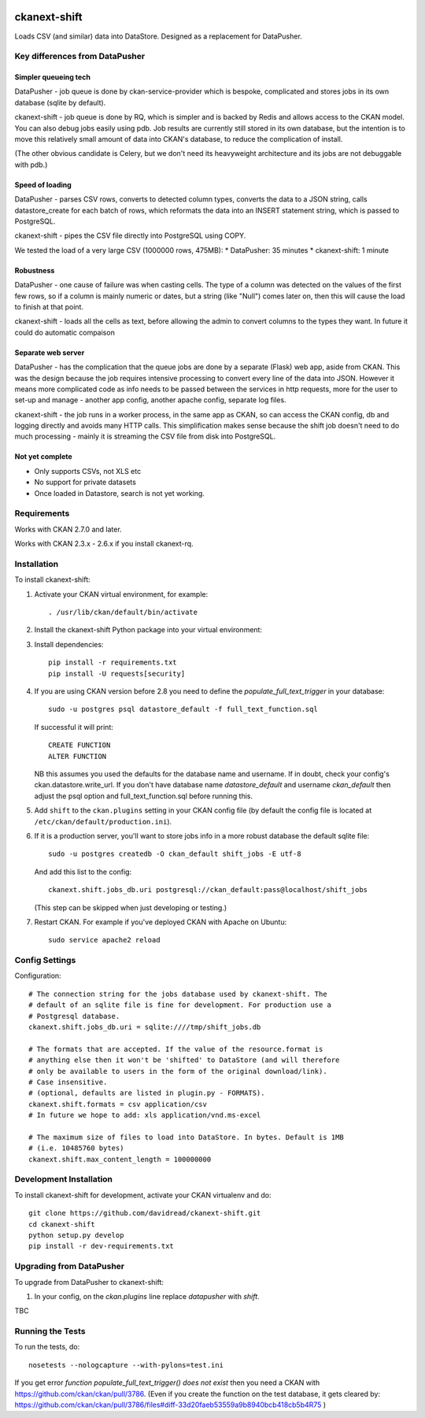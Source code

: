 .. You should enable this project on travis-ci.org and coveralls.io to make
   these badges work. The necessary Travis and Coverage config files have been
   generated for you.

.. image:: https://travis-ci.org/davidread/ckanext-shift.svg?branch=master
    :target: https://travis-ci.org/davidread/ckanext-shift

.. image:: https://coveralls.io/repos/davidread/ckanext-shift/badge.svg
  :target: https://coveralls.io/r/davidread/ckanext-shift

.. image:: https://pypip.in/download/ckanext-shift/badge.svg
    :target: https://pypi.python.org/pypi//ckanext-shift/
    :alt: Downloads

.. image:: https://pypip.in/version/ckanext-shift/badge.svg
    :target: https://pypi.python.org/pypi/ckanext-shift/
    :alt: Latest Version

.. image:: https://pypip.in/py_versions/ckanext-shift/badge.svg
    :target: https://pypi.python.org/pypi/ckanext-shift/
    :alt: Supported Python versions

.. image:: https://pypip.in/status/ckanext-shift/badge.svg
    :target: https://pypi.python.org/pypi/ckanext-shift/
    :alt: Development Status

.. image:: https://pypip.in/license/ckanext-shift/badge.svg
    :target: https://pypi.python.org/pypi/ckanext-shift/
    :alt: License

=============
ckanext-shift
=============

Loads CSV (and similar) data into DataStore. Designed as a replacement for DataPusher.

-------------------------------
Key differences from DataPusher
-------------------------------

Simpler queueing tech
----------------------

DataPusher - job queue is done by ckan-service-provider which is bespoke, complicated and stores jobs in its own database (sqlite by default).

ckanext-shift - job queue is done by RQ, which is simpler and is backed by Redis and allows access to the CKAN model. You can also debug jobs easily using pdb. Job results are currently still stored in its own database, but the intention is to move this relatively small amount of data into CKAN's database, to reduce the complication of install.

(The other obvious candidate is Celery, but we don't need its heavyweight architecture and its jobs are not debuggable with pdb.)

Speed of loading
----------------

DataPusher - parses CSV rows, converts to detected column types, converts the data to a JSON string, calls datastore_create for each batch of rows, which reformats the data into an INSERT statement string, which is passed to PostgreSQL.

ckanext-shift - pipes the CSV file directly into PostgreSQL using COPY.

We tested the load of a very large CSV (1000000 rows, 475MB):
* DataPusher: 35 minutes
* ckanext-shift: 1 minute

Robustness
----------

DataPusher - one cause of failure was when casting cells. The type of a column was detected on the values of the first few rows, so if a column is mainly numeric or dates, but a string (like "Null") comes later on, then this will cause the load to finish at that point.

ckanext-shift - loads all the cells as text, before allowing the admin to convert columns to the types they want. In future it could do automatic compaison

Separate web server
-------------------

DataPusher - has the complication that the queue jobs are done by a separate (Flask) web app, aside from CKAN. This was the design because the job requires intensive processing to convert every line of the data into JSON. However it means more complicated code as info needs to be passed between the services in http requests, more for the user to set-up and manage - another app config, another apache config, separate log files.

ckanext-shift - the job runs in a worker process, in the same app as CKAN, so can access the CKAN config, db and logging directly and avoids many HTTP calls. This simplification makes sense because the shift job doesn't need to do much processing - mainly it is streaming the CSV file from disk into PostgreSQL.

Not yet complete
----------------

* Only supports CSVs, not XLS etc
* No support for private datasets
* Once loaded in Datastore, search is not yet working.


------------
Requirements
------------

Works with CKAN 2.7.0 and later.

Works with CKAN 2.3.x - 2.6.x if you install ckanext-rq.


------------
Installation
------------

To install ckanext-shift:

1. Activate your CKAN virtual environment, for example::

     . /usr/lib/ckan/default/bin/activate

2. Install the ckanext-shift Python package into your virtual environment::

..     pip install ckanext-shift
     pip install git+https://github.com/davidread/ckanext-shift.git

3. Install dependencies::

     pip install -r requirements.txt
     pip install -U requests[security]

4. If you are using CKAN version before 2.8 you need to define the
   `populate_full_text_trigger` in your database::

     sudo -u postgres psql datastore_default -f full_text_function.sql

   If successful it will print::

     CREATE FUNCTION
     ALTER FUNCTION

   NB this assumes you used the defaults for the database name and username.
   If in doubt, check your config's ckan.datastore.write_url. If you don't have
   database name `datastore_default` and username `ckan_default` then adjust
   the psql option and full_text_function.sql before running this.

5. Add ``shift`` to the ``ckan.plugins`` setting in your CKAN
   config file (by default the config file is located at
   ``/etc/ckan/default/production.ini``).

6. If it is a production server, you'll want to store jobs info in a more robust
   database the default sqlite file::

     sudo -u postgres createdb -O ckan_default shift_jobs -E utf-8

   And add this list to the config::

     ckanext.shift.jobs_db.uri postgresql://ckan_default:pass@localhost/shift_jobs

   (This step can be skipped when just developing or testing.)

7. Restart CKAN. For example if you've deployed CKAN with Apache on Ubuntu::

     sudo service apache2 reload


---------------
Config Settings
---------------

Configuration:

    .. # The minimum number of hours to wait before re-checking a resource
    .. # (optional, default: 24).
    .. ckanext.shift.url =

::

    # The connection string for the jobs database used by ckanext-shift. The
    # default of an sqlite file is fine for development. For production use a
    # Postgresql database.
    ckanext.shift.jobs_db.uri = sqlite:////tmp/shift_jobs.db

    # The formats that are accepted. If the value of the resource.format is
    # anything else then it won't be 'shifted' to DataStore (and will therefore
    # only be available to users in the form of the original download/link).
    # Case insensitive.
    # (optional, defaults are listed in plugin.py - FORMATS).
    ckanext.shift.formats = csv application/csv
    # In future we hope to add: xls application/vnd.ms-excel

    # The maximum size of files to load into DataStore. In bytes. Default is 1MB
    # (i.e. 10485760 bytes)
    ckanext.shift.max_content_length = 100000000


------------------------
Development Installation
------------------------

To install ckanext-shift for development, activate your CKAN virtualenv and
do::

    git clone https://github.com/davidread/ckanext-shift.git
    cd ckanext-shift
    python setup.py develop
    pip install -r dev-requirements.txt

-------------------------
Upgrading from DataPusher
-------------------------

To upgrade from DataPusher to ckanext-shift:

1. In your config, on the `ckan.plugins` line replace `datapusher` with `shift`.

TBC

-----------------
Running the Tests
-----------------

To run the tests, do::

    nosetests --nologcapture --with-pylons=test.ini

If you get error `function populate_full_text_trigger() does not exist` then
you need a CKAN with https://github.com/ckan/ckan/pull/3786. (Even if you create the function on the test database, it gets cleared by: https://github.com/ckan/ckan/pull/3786/files#diff-33d20faeb53559a9b8940bcb418cb5b4R75 )

.. To run the tests and produce a coverage report, first make sure you have
.. coverage installed in your virtualenv (``pip install coverage``) then run::

..     nosetests --nologcapture --with-pylons=test.ini --with-coverage --cover-package=ckanext.shift --cover-inclusive --cover-erase --cover-tests


.. ---------------------------------
.. Registering ckanext-shift on PyPI
.. ---------------------------------

.. ckanext-shift should be availabe on PyPI as
.. https://pypi.python.org/pypi/ckanext-shift. If that link doesn't work, then
.. you can register the project on PyPI for the first time by following these
.. steps:

.. 1. Create a source distribution of the project::

..      python setup.py sdist

.. 2. Register the project::

..      python setup.py register

.. 3. Upload the source distribution to PyPI::

..      python setup.py sdist upload

.. 4. Tag the first release of the project on GitHub with the version number from
..    the ``setup.py`` file. For example if the version number in ``setup.py`` is
..    0.0.1 then do::

..        git tag 0.0.1
..        git push --tags


.. ----------------------------------------
.. Releasing a New Version of ckanext-shift
.. ----------------------------------------

.. ckanext-shift is availabe on PyPI as https://pypi.python.org/pypi/ckanext-shift.
.. To publish a new version to PyPI follow these steps:

.. 1. Update the version number in the ``setup.py`` file.
..    See `PEP 440 <http://legacy.python.org/dev/peps/pep-0440/#public-version-identifiers>`_
..    for how to choose version numbers.

.. 2. Create a source distribution of the new version::

..      python setup.py sdist

.. 3. Upload the source distribution to PyPI::

..      python setup.py sdist upload

.. 4. Tag the new release of the project on GitHub with the version number from
..    the ``setup.py`` file. For example if the version number in ``setup.py`` is
..    0.0.2 then do::

..        git tag 0.0.2
..        git push --tags
